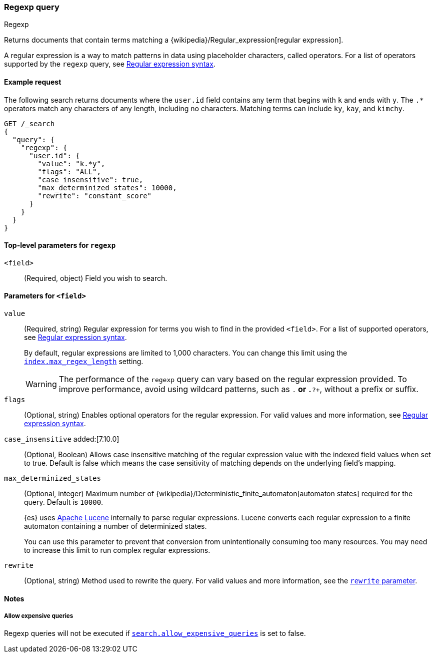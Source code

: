[[query-dsl-regexp-query]]
=== Regexp query
++++
<titleabbrev>Regexp</titleabbrev>
++++

Returns documents that contain terms matching a
{wikipedia}/Regular_expression[regular expression].

A regular expression is a way to match patterns in data using placeholder
characters, called operators. For a list of operators supported by the
`regexp` query, see <<regexp-syntax, Regular expression syntax>>.

[[regexp-query-ex-request]]
==== Example request

The following search returns documents where the `user.id` field contains any term
that begins with `k` and ends with `y`. The `.*` operators match any
characters of any length, including no characters. Matching
terms can include `ky`, `kay`, and `kimchy`.

[source,console]
----
GET /_search
{
  "query": {
    "regexp": {
      "user.id": {
        "value": "k.*y",
        "flags": "ALL",
        "case_insensitive": true,
        "max_determinized_states": 10000,
        "rewrite": "constant_score"
      }
    }
  }
}
----


[[regexp-top-level-params]]
==== Top-level parameters for `regexp`
`<field>`::
(Required, object) Field you wish to search.

[[regexp-query-field-params]]
==== Parameters for `<field>`
`value`::
(Required, string) Regular expression for terms you wish to find in the provided
`<field>`. For a list of supported operators, see <<regexp-syntax, Regular
expression syntax>>.
+
--
By default, regular expressions are limited to 1,000 characters. You can change
this limit using the <<index-max-regex-length, `index.max_regex_length`>>
setting.

[WARNING]
=====
The performance of the `regexp` query can vary based on the regular expression
provided. To improve performance, avoid using wildcard patterns, such as `.*` or
`.*?+`, without a prefix or suffix.
=====
--

`flags`::
(Optional, string) Enables optional operators for the regular expression. For
valid values and more information, see <<regexp-optional-operators, Regular
expression syntax>>.

`case_insensitive` added:[7.10.0]::
(Optional, Boolean) Allows case insensitive matching of the regular expression
value with the indexed field values when set to true. Default is false which means
the case sensitivity of matching depends on the underlying field's mapping.

`max_determinized_states`::
+
--
(Optional, integer) Maximum number of
{wikipedia}/Deterministic_finite_automaton[automaton states]
required for the query. Default is `10000`.

{es} uses https://lucene.apache.org/core/[Apache Lucene] internally to parse
regular expressions. Lucene converts each regular expression to a finite
automaton containing a number of determinized states.

You can use this parameter to prevent that conversion from unintentionally
consuming too many resources. You may need to increase this limit to run complex
regular expressions.
--

`rewrite`::
(Optional, string) Method used to rewrite the query. For valid values and more
information, see the <<query-dsl-multi-term-rewrite, `rewrite` parameter>>.

[[regexp-query-notes]]
==== Notes
===== Allow expensive queries
Regexp queries will not be executed if <<query-dsl-allow-expensive-queries, `search.allow_expensive_queries`>>
is set to false.
